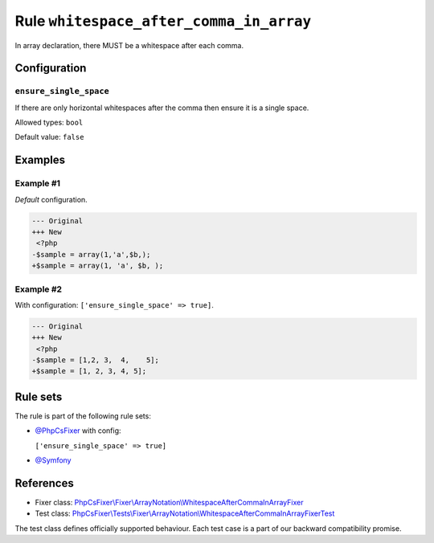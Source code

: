 ========================================
Rule ``whitespace_after_comma_in_array``
========================================

In array declaration, there MUST be a whitespace after each comma.

Configuration
-------------

``ensure_single_space``
~~~~~~~~~~~~~~~~~~~~~~~

If there are only horizontal whitespaces after the comma then ensure it is a
single space.

Allowed types: ``bool``

Default value: ``false``

Examples
--------

Example #1
~~~~~~~~~~

*Default* configuration.

.. code-block:: diff

   --- Original
   +++ New
    <?php
   -$sample = array(1,'a',$b,);
   +$sample = array(1, 'a', $b, );

Example #2
~~~~~~~~~~

With configuration: ``['ensure_single_space' => true]``.

.. code-block:: diff

   --- Original
   +++ New
    <?php
   -$sample = [1,2, 3,  4,    5];
   +$sample = [1, 2, 3, 4, 5];

Rule sets
---------

The rule is part of the following rule sets:

- `@PhpCsFixer <./../../ruleSets/PhpCsFixer.rst>`_ with config:

  ``['ensure_single_space' => true]``

- `@Symfony <./../../ruleSets/Symfony.rst>`_

References
----------

- Fixer class: `PhpCsFixer\\Fixer\\ArrayNotation\\WhitespaceAfterCommaInArrayFixer <./../../../src/Fixer/ArrayNotation/WhitespaceAfterCommaInArrayFixer.php>`_
- Test class: `PhpCsFixer\\Tests\\Fixer\\ArrayNotation\\WhitespaceAfterCommaInArrayFixerTest <./../../../tests/Fixer/ArrayNotation/WhitespaceAfterCommaInArrayFixerTest.php>`_

The test class defines officially supported behaviour. Each test case is a part of our backward compatibility promise.
